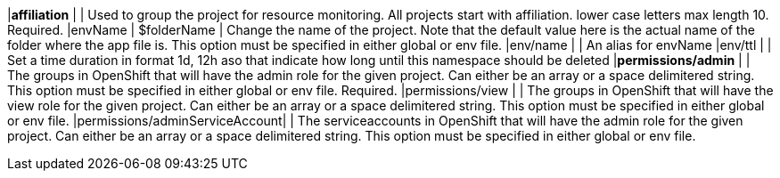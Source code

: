 |*affiliation*                  |              | Used to group the project for resource monitoring. All projects start with affiliation. lower case letters max length 10. Required.
|envName                        | $folderName  | Change the name of the project. Note that the default value here is the actual name of the folder where the app file is. This option must be specified in either global or env file.
|env/name                       |              | An alias for envName
|env/ttl                        |              | Set a time duration in format 1d, 12h aso that indicate how long until this namespace should be deleted
|*permissions/admin*            |              | The groups in OpenShift that will have the admin role for the given project. Can either be an array or a space delimitered string. This option must be specified in either global or env file. Required.
|permissions/view               |              | The groups in OpenShift that will have the view role for the given project. Can either be an array or a space delimitered string. This option must be specified in either global or env file.
|permissions/adminServiceAccount|              | The serviceaccounts in OpenShift that will have the admin role for the given project. Can either be an array or a space delimitered string. This option must be specified in either global or env file.
